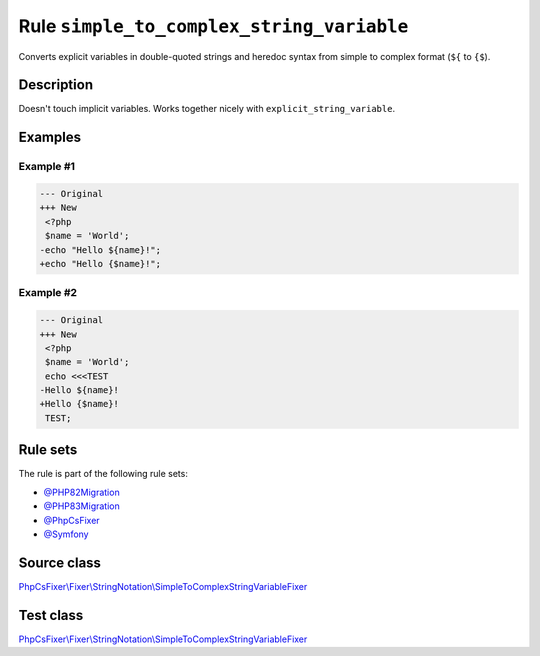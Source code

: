 ==========================================
Rule ``simple_to_complex_string_variable``
==========================================

Converts explicit variables in double-quoted strings and heredoc syntax from
simple to complex format (``${`` to ``{$``).

Description
-----------

Doesn't touch implicit variables. Works together nicely with
``explicit_string_variable``.

Examples
--------

Example #1
~~~~~~~~~~

.. code-block:: diff

   --- Original
   +++ New
    <?php
    $name = 'World';
   -echo "Hello ${name}!";
   +echo "Hello {$name}!";

Example #2
~~~~~~~~~~

.. code-block:: diff

   --- Original
   +++ New
    <?php
    $name = 'World';
    echo <<<TEST
   -Hello ${name}!
   +Hello {$name}!
    TEST;

Rule sets
---------

The rule is part of the following rule sets:

- `@PHP82Migration <./../../ruleSets/PHP82Migration.rst>`_
- `@PHP83Migration <./../../ruleSets/PHP83Migration.rst>`_
- `@PhpCsFixer <./../../ruleSets/PhpCsFixer.rst>`_
- `@Symfony <./../../ruleSets/Symfony.rst>`_

Source class
------------

`PhpCsFixer\\Fixer\\StringNotation\\SimpleToComplexStringVariableFixer <./../../../src/Fixer/StringNotation/SimpleToComplexStringVariableFixer.php>`_

Test class
------------

`PhpCsFixer\\Fixer\\StringNotation\\SimpleToComplexStringVariableFixer <./../../../tests/Fixer/StringNotation/SimpleToComplexStringVariableFixerTest.php>`_
